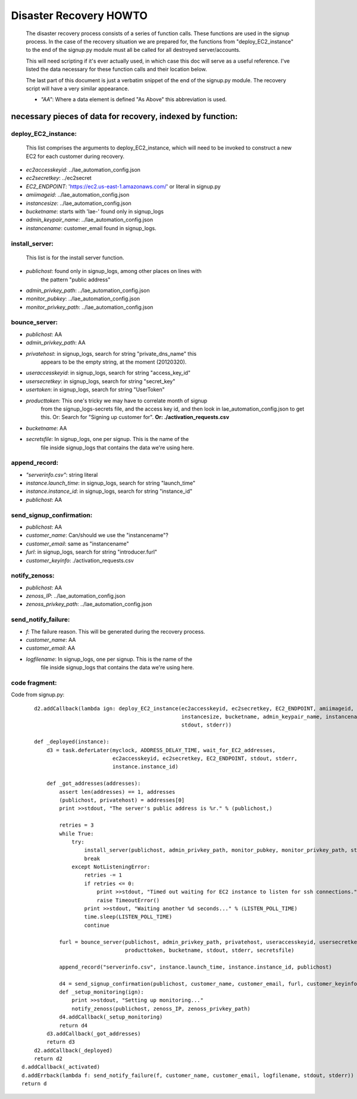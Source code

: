 
=======================
Disaster Recovery HOWTO
=======================

  The disaster recovery process consists of a series of function calls.
  These functions are used in the signup process.  In the case of the
  recovery situation we are prepared for, the functions from
  "deploy_EC2_instance" to the end of the signup.py module must all be called
  for all destroyed server/accounts.

  This will need scripting if it's ever actually used, in which case this doc
  will serve as a useful reference.  I've listed the data necessary for these
  function calls and their location below.

  The last part of this document is just a verbatim snippet of the end of the
  signup.py module.  The recovery script will have a very similar
  appearance. 

  - *"AA"*:  Where a data element is defined "As Above" this abbreviation is used.


necessary pieces of data for recovery, indexed by function:
-----------------------------------------------------------

deploy_EC2_instance:
~~~~~~~~~~~~~~~~~~~~

  This list comprises the arguments to deploy_EC2_instance, which will
  need to be invoked to construct a new EC2 for each customer during
  recovery. 

* *ec2accesskeyid*: ../lae_automation_config.json

* *ec2secretkey*: ../ec2secret

* *EC2_ENDPOINT*: 'https://ec2.us-east-1.amazonaws.com/' or literal in signup.py

* *amiimageid*: ../lae_automation_config.json

* *instancesize*: ../lae_automation_config.json

* *bucketname*: starts with 'lae-' found only in signup_logs

* *admin_keypair_name*: ../lae_automation_config.json

* *instancename*: customer_email found in signup_logs.

install_server:
~~~~~~~~~~~~~~~

  This list is for the install server function.

* *publichost*: found only in signup_logs, among other places on lines with
   the pattern "public address"

* *admin_privkey_path*: ../lae_automation_config.json

* *monitor_pubkey*: ../lae_automation_config.json

* *monitor_privkey_path*: ../lae_automation_config.json

bounce_server:
~~~~~~~~~~~~~~

* *publichost*: AA

* *admin_privkey_path*: AA

* *privatehost*: in signup_logs, search for string "private_dns_name" this
   appears to be the empty string, at the moment (20120320).

* *useraccesskeyid*: in signup_logs, search for string "access_key_id"

* *usersecretkey*: in signup_logs, search for string "secret_key"

* *usertoken*: in signup_logs, search for string "UserToken"

* *producttoken*: This one's tricky we may have to correlate month of signup
   from the signup_logs-secrets file, and the access key id, and then look in
   lae_automation_config.json to get this.  Or:  Search for "Signing up
   customer for". **Or: ./activation_requests.csv**

* *bucketname*: AA

* *secretsfile*: In signup_logs, one per signup.  This is the name of the
   file inside signup_logs that contains the data we're using here.

append_record:
~~~~~~~~~~~~~~

* *"serverinfo.csv"*: string literal

* *instance.launch_time*: in signup_logs, search for string "launch_time"

* *instance.instance_id*: in signup_logs, search for string "instance_id"

* *publichost*: AA

send_signup_confirmation:
~~~~~~~~~~~~~~~~~~~~~~~~~

* *publichost*: AA

* *customer_name*: Can/should we use the "instancename"? 

* *customer_email*: same as "instancename"

* *furl*: in signup_logs, search for string "introducer.furl"

* *customer_keyinfo*: ./activation_requests.csv

notify_zenoss:
~~~~~~~~~~~~~~

* *publichost*: AA

* *zenoss_IP*: ../lae_automation_config.json

* *zenoss_privkey_path*: ../lae_automation_config.json

send_notify_failure:
~~~~~~~~~~~~~~~~~~~~

* *f*: The failure reason.  This will be generated during the recovery process.

* *customer_name*: AA

* *customer_email*: AA

* *logfilename*: In signup_logs, one per signup.  This is the name of the
   file inside signup_logs that contains the data we're using here.


code fragment:
~~~~~~~~~~~~~~

Code from signup.py::

        d2.addCallback(lambda ign: deploy_EC2_instance(ec2accesskeyid, ec2secretkey, EC2_ENDPOINT, amiimageid,
                                                       instancesize, bucketname, admin_keypair_name, instancename,
                                                       stdout, stderr))

        def _deployed(instance):
            d3 = task.deferLater(myclock, ADDRESS_DELAY_TIME, wait_for_EC2_addresses,
                                 ec2accesskeyid, ec2secretkey, EC2_ENDPOINT, stdout, stderr,
                                 instance.instance_id)

            def _got_addresses(addresses):
                assert len(addresses) == 1, addresses
                (publichost, privatehost) = addresses[0]
                print >>stdout, "The server's public address is %r." % (publichost,)

                retries = 3
                while True:
                    try:
                        install_server(publichost, admin_privkey_path, monitor_pubkey, monitor_privkey_path, stdout, stderr)
                        break
                    except NotListeningError:
                        retries -= 1
                        if retries <= 0:
                            print >>stdout, "Timed out waiting for EC2 instance to listen for ssh connections."
                            raise TimeoutError()
                        print >>stdout, "Waiting another %d seconds..." % (LISTEN_POLL_TIME)
                        time.sleep(LISTEN_POLL_TIME)
                        continue

                furl = bounce_server(publichost, admin_privkey_path, privatehost, useraccesskeyid, usersecretkey, usertoken,
                                     producttoken, bucketname, stdout, stderr, secretsfile)

                append_record("serverinfo.csv", instance.launch_time, instance.instance_id, publichost)

                d4 = send_signup_confirmation(publichost, customer_name, customer_email, furl, customer_keyinfo, stdout, stderr)
                def _setup_monitoring(ign):
                    print >>stdout, "Setting up monitoring..."
                    notify_zenoss(publichost, zenoss_IP, zenoss_privkey_path)
                d4.addCallback(_setup_monitoring)
                return d4
            d3.addCallback(_got_addresses)
            return d3
        d2.addCallback(_deployed)
        return d2
    d.addCallback(_activated)
    d.addErrback(lambda f: send_notify_failure(f, customer_name, customer_email, logfilename, stdout, stderr))
    return d
